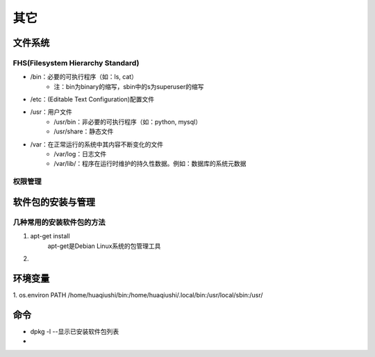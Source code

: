 其它
=======

文件系统
-----------
FHS(Filesystem Hierarchy Standard)
'''''''''''''''''''''''''''''''''''''''
- /bin：必要的可执行程序（如：ls, cat）
    - 注：bin为binary的缩写，sbin中的s为superuser的缩写

- /etc：(Editable Text Configuration)配置文件

- /usr：用户文件
    - /usr/bin：非必要的可执行程序（如：python, mysql）
    - /usr/share：静态文件

- /var：在正常运行的系统中其内容不断变化的文件
    - /var/log：日志文件
    - /var/lib/：程序在运行时维护的持久性数据。例如：数据库的系统元数据

权限管理
'''''''''''



软件包的安装与管理
-------------------
几种常用的安装软件包的方法
'''''''''''''''''''''''''''
1. apt-get install
    apt-get是Debian Linux系统的包管理工具
2.


环境变量
-----------
1. os.environ
PATH /home/huaqiushi/bin:/home/huaqiushi/.local/bin:/usr/local/sbin:/usr/

命令
-------
- dpkg -l --显示已安装软件包列表
-
